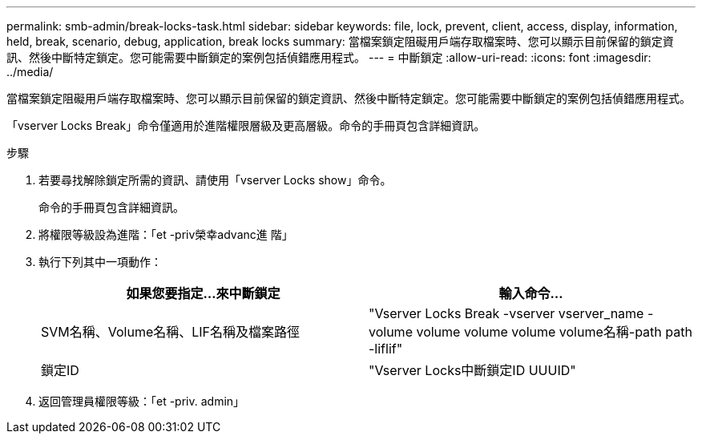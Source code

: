 ---
permalink: smb-admin/break-locks-task.html 
sidebar: sidebar 
keywords: file, lock, prevent, client, access, display, information, held, break, scenario, debug, application, break locks 
summary: 當檔案鎖定阻礙用戶端存取檔案時、您可以顯示目前保留的鎖定資訊、然後中斷特定鎖定。您可能需要中斷鎖定的案例包括偵錯應用程式。 
---
= 中斷鎖定
:allow-uri-read: 
:icons: font
:imagesdir: ../media/


[role="lead"]
當檔案鎖定阻礙用戶端存取檔案時、您可以顯示目前保留的鎖定資訊、然後中斷特定鎖定。您可能需要中斷鎖定的案例包括偵錯應用程式。

「vserver Locks Break」命令僅適用於進階權限層級及更高層級。命令的手冊頁包含詳細資訊。

.步驟
. 若要尋找解除鎖定所需的資訊、請使用「vserver Locks show」命令。
+
命令的手冊頁包含詳細資訊。

. 將權限等級設為進階：「et -priv榮幸advanc進 階」
. 執行下列其中一項動作：
+
|===
| 如果您要指定...來中斷鎖定 | 輸入命令... 


 a| 
SVM名稱、Volume名稱、LIF名稱及檔案路徑
 a| 
"Vserver Locks Break -vserver vserver_name -volume volume volume volume volume名稱-path path -liflif"



 a| 
鎖定ID
 a| 
"Vserver Locks中斷鎖定ID UUUID"

|===
. 返回管理員權限等級：「et -priv. admin」

